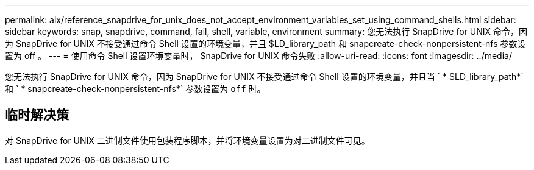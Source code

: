 ---
permalink: aix/reference_snapdrive_for_unix_does_not_accept_environment_variables_set_using_command_shells.html 
sidebar: sidebar 
keywords: snap, snapdrive, command, fail, shell, variable, environment 
summary: 您无法执行 SnapDrive for UNIX 命令，因为 SnapDrive for UNIX 不接受通过命令 Shell 设置的环境变量，并且 $LD_library_path 和 snapcreate-check-nonpersistent-nfs 参数设置为 off 。 
---
= 使用命令 Shell 设置环境变量时， SnapDrive for UNIX 命令失败
:allow-uri-read: 
:icons: font
:imagesdir: ../media/


[role="lead"]
您无法执行 SnapDrive for UNIX 命令，因为 SnapDrive for UNIX 不接受通过命令 Shell 设置的环境变量，并且当 ` * $LD_library_path*` 和 ` * snapcreate-check-nonpersistent-nfs*` 参数设置为 `off` 时。



== 临时解决策

对 SnapDrive for UNIX 二进制文件使用包装程序脚本，并将环境变量设置为对二进制文件可见。
